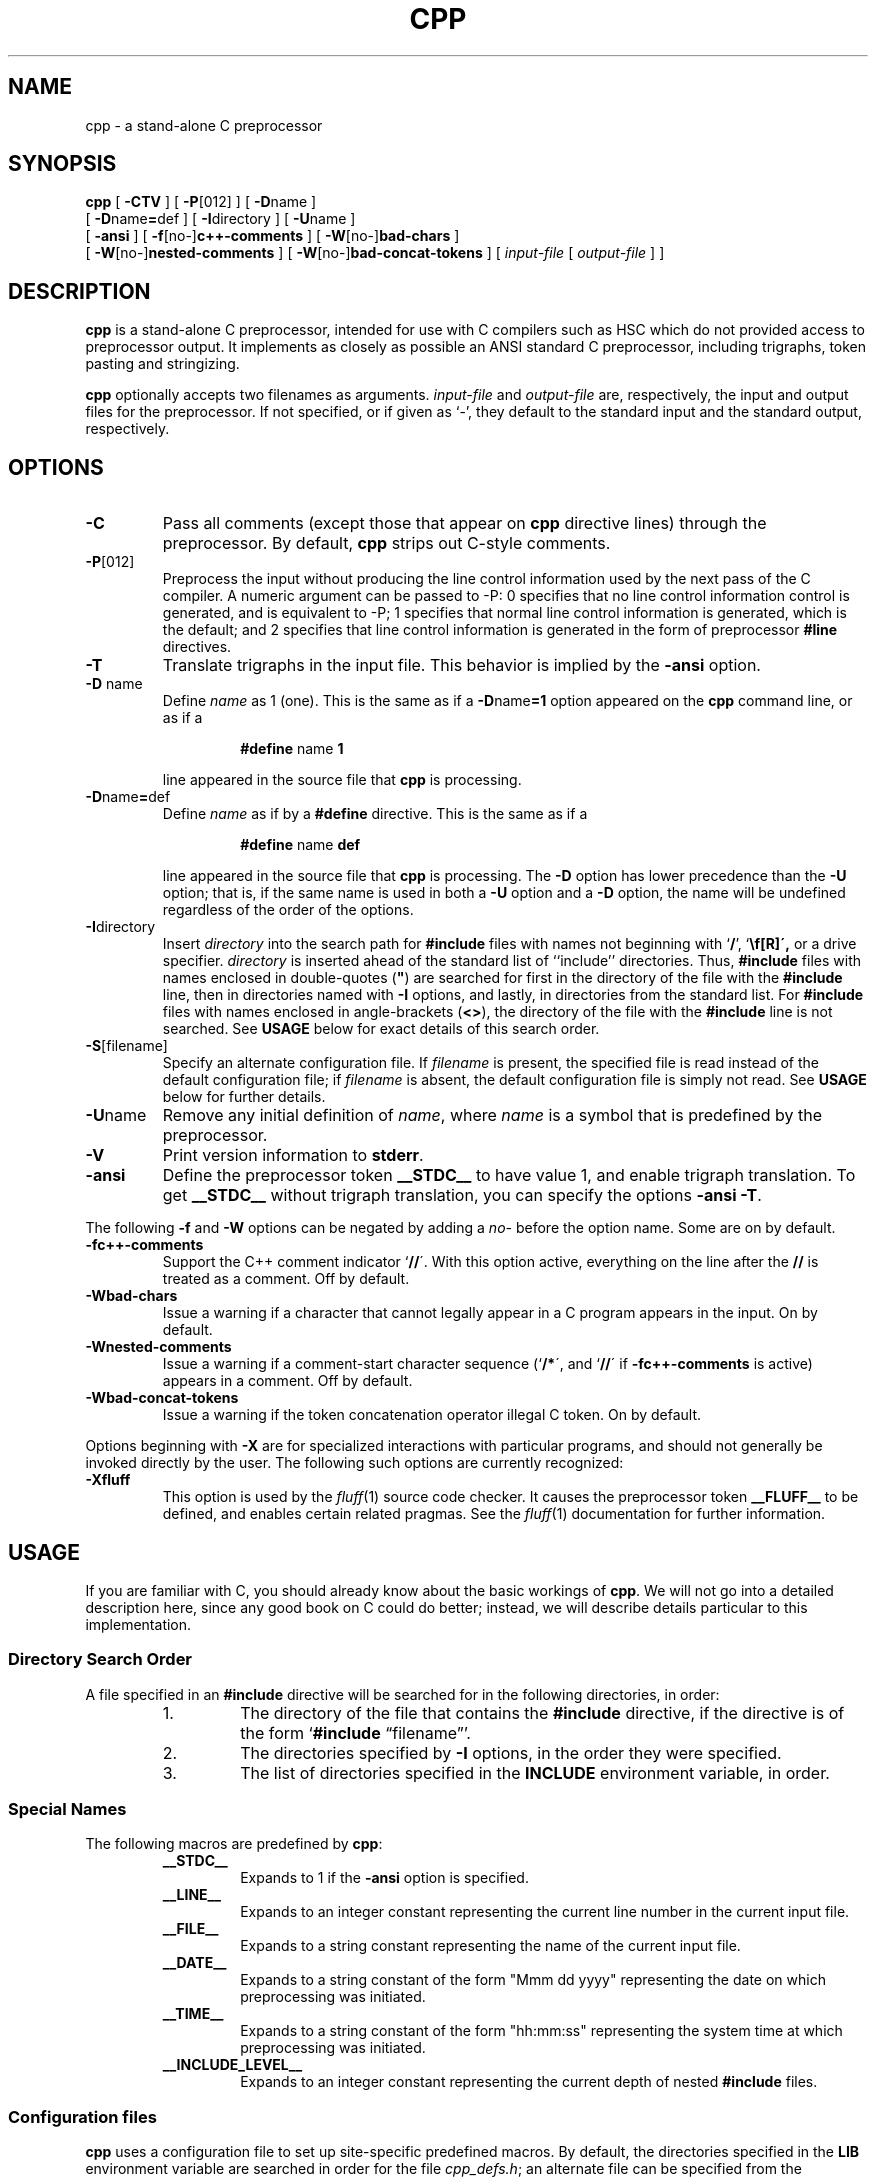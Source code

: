 .TH CPP 1 "30 May 1993"
.SH NAME
cpp \- a stand-alone C preprocessor
.SH SYNOPSIS
.B cpp 
[
.B \-CTV
] [
.BR \-P [012]
] [
.BR \-D name
]
.if n .ti +5
[
.BR \-D name = def
] [
.BR \-I directory
] [
.BR \-U name
]
.if n .ti +5
.if t .ti +.5i
[
.B \-ansi
] [
.BR \-f [no\-] c++-comments
] [
.BR -W [no\-] bad-chars
]
.if n .ti +5
[
.BR -W [no\-] nested-comments
] [
.BR -W [no\-] bad-concat-tokens
] [
.I input-file
[
.I output-file
] ]
.SH DESCRIPTION
.LP
.B cpp
is a stand-alone C preprocessor, intended for use with C compilers such
as HSC which do not provided access to preprocessor output.  It
implements as closely as possible an ANSI standard C preprocessor,
including trigraphs, token pasting and stringizing.
.LP
.B cpp
optionally accepts two filenames as arguments.
.I input-file
and
.I output-file
are, respectively, the input and output files for the preprocessor.
If not specified, or if given as `\-', they default to the standard
input and the standard output, respectively.
.SH OPTIONS
.IP \fB\-C\fP
Pass all comments (except those that appear on 
.B cpp
directive lines) through the preprocessor.
By default,
.B cpp
strips out C-style comments.
.IP \fB\-P\fP[012]
Preprocess the input without producing the line control
information used by the next pass of the C compiler.  A numeric argument
can be passed to -P:  0 specifies that no line control information
control is generated, and is equivalent to -P; 1 specifies that normal
line control information is generated, which is the default; and 2
specifies that line control information is generated in the form of
preprocessor 
.B #line
directives.
.IP \fB\-T\fP
Translate trigraphs in the input file.  This behavior is implied by the
.B \-ansi
option.
.IP "\fB\-D\fP name"
Define
.I name
as 1 (one). 
This is the same as if a
.BR \-D name =1
option appeared on the 
.B cpp
command line, or as if a
.RS
.IP
.BR #define " name " 1
.RE
.IP
line appeared in the source file that 
.B cpp
is processing.
.IP \fB\-D\fPname\fB=\fPdef
Define
.I name
as if by a
.B #define
directive.
This is the same as if a
.RS
.IP
.BR #define " name " def
.RE
.IP
line appeared in the source file that 
.B cpp
is processing.  The
.B \-D
option has lower precedence than the
.B \-U
option; that is, if the same name is used in both a
.B \-U
option and a
.B \-D
option, the name will be undefined regardless of the order of the options.
.br
.ne 8
.IP \fB\-I\fPdirectory
Insert 
.I directory
into the search path for
.B #include
files with names not beginning with
.RB  ` / "', `" \\\\ \',
or a drive specifier.
.I directory
is inserted ahead of the standard list of ``include'' directories.
Thus,
.B #include
files with names enclosed in
double-quotes (\fB"\fR)
are searched for first in the directory of the file with the
.B #include
line, then in directories named with
.B \-I
options, and lastly, in directories from the standard list.
For
.B #include
files with names enclosed in angle-brackets
.RB  ( <\|> ),
the directory of the file with the
.B #include
line is not searched.
See
.B USAGE
below for exact details of this search order.
.IP \fB\-S\fP[filename]
Specify an alternate configuration file.  If
.I filename
is present, the specified file is read instead of the default
configuration file; if
.I filename
is absent, the default configuration file is simply not read.  See
.B USAGE
below for further details.
.IP \fB\-U\fPname
Remove any initial definition of
.IR name ,
where
.I name
is a symbol that is predefined by the preprocessor.
.IP \fB\-V\fP
Print version information to
.BR stderr .
.IP \fB\-ansi\fP
Define the preprocessor token
.B _\|\|_STDC_\|\|_
to have value 1, and enable trigraph translation.  To get
.B _\|\|_STDC_\|\|_
without trigraph translation, you can specify the options
.B \-ansi
.BR \-T .
.LP
The following
.B \-f
and
.B \-W
options can be negated by adding a
.I no\-
before the option name.  Some are on by default.
.IP \fB\-fc++-comments\fP
Support the C++ comment indicator
.RB ` /\|/ \'.
With this option active, everything on the line after the
.B /\|/
is treated as a comment.  Off by default.
.IP \fB\-Wbad-chars\fP
Issue a warning if a character that cannot legally appear in a C program
appears in the input.  On by default.
.IP \fB\-Wnested-comments\fP
Issue a warning if a comment-start character sequence
.RB (` /\|* \',
and
.RB ` /\|/ \'
if
.B \-fc++-comments
is active) appears in a comment.  Off by default.
.IP \fB\-Wbad-concat-tokens\fP
Issue a warning if the token concatenation operator \#\# produces an
illegal C token.  On by default.
.LP
Options beginning with
.B \-X
are for specialized interactions with particular programs, and should 
not generally be invoked directly by the user.  The following such
options are currently recognized:
.IP \fB\-Xfluff\fP
This option is used by the
.IR fluff (1)
source code checker.  It causes the preprocessor token
.B _\|\|_FLUFF_\|\|_
to be defined, and enables certain related pragmas.  See the
.IR fluff (1)
documentation for further information.
.SH USAGE
If you are familiar with C, you should already know about the basic
workings of
.BR cpp .
We will not go into a detailed description here, since any good book on
C could do better; instead, we will describe details particular to this
implementation.
.SS "\fIDirectory Search Order\fP"
.LP
A file specified in an
.B #include
directive will be searched for in the following directories, in order:
.RS
.IP 1.
The directory of the file that contains the 
.B #include 
directive, if the directive is of the form `\fB#include\fP
\*(lqfilename\*(rq'.
.IP 2.
The directories specified by
.B \-I
options, in the order they were specified.
.IP 3.
The list of directories specified in the
.B INCLUDE
environment variable, in order.
.RE
.SS "\fISpecial Names\fR"
.LP
The following macros are predefined by
.BR cpp :
.RS
.IP \fB_\|\|_STDC_\|\|_\fP
Expands to 1 if the
.B \-ansi
option is specified.
.IP \fB_\|\|_LINE_\|\|_\fP
Expands to an integer constant representing the current line number in
the current input file.
.IP \fB_\|\|_FILE_\|\|_\fP
Expands to a string constant representing the name of the current input
file.
.IP \fB_\|\|_DATE_\|\|_\fP
Expands to a string constant of the form "Mmm dd yyyy" representing the
date on which preprocessing was initiated.
.IP \fB_\|\|_TIME_\|\|_\fP
Expands to a string constant of the form "hh:mm:ss" representing the
system time at which preprocessing was initiated.
.IP \fB_\|\|_INCLUDE_LEVEL_\|\|_\fP
Expands to an integer constant representing the current depth of nested
.B #include
files.
.RE
.SS "\fIConfiguration files\fP"
.LP
.B cpp
uses a configuration file to set up site-specific predefined macros.  By
default, the directories specified in the
.B LIB
environment variable are searched in order for the file
.IR cpp_defs.h ;
an alternate file can be specified from the command line with the
.B \-S
option.
.LP
The configuration file is read just like a normal input file, except
that text other than preprocessor directives is not passed through to
the output file.  Normally the configuration file will contain only
comments and preprocessor directives.  In addition, two special pragmas
are recognized within the configuration file only:
.RS
.IP "#pragma CPP_cmdline_arg \fIoption\fP"
The single token
.I option
is processed as though it had appeared as a command-line option.  The
option may be undone from the command line, except as indicated below.
.IP "#pragma CPP_delayed"
Normally, the configuration file is processed before command-line
options are processed, to allow the commands therein to be overridden by
command-line options.  This pragma causes the command line to be
processed before the remainder of the file, allowing conditional setup
based on parameters set from the command line.  Note that macro
definitions and command-line specifications made after this pragma
cannot be undone from the command line.
.RE
.LP
For example, the following configuration file activates C++ comments by
default, and sets the macro
.I _PROTO()
according to the presence of the
.B \-ansi
option:
.nf

    #pragma CPP_cmdline_arg -fc++-comments
    #pragma CPP_delayed
    #ifdef __STDC__
    #  define _PROTO(x) x
    #else
    #  define _PROTO(x) ()
    #endif

.fi
.SH SEE ALSO
.IR fluff (1)
.LP
Documentation for your C compiler
.LP
Any good book on C.
.br
.ne 5
.SH DIAGNOSTICS
.LP
The error messages produced by
.B cpp
are intended to be self-explanatory.  The line number and filename
where the error occurred are printed along with the diagnostic.
.SH BUGS
None that I know of, but there's almost always One More Bug(TM).  If you
should find one, please report it to me, Scott Bigham, at
dsb@cs.duke.edu.
